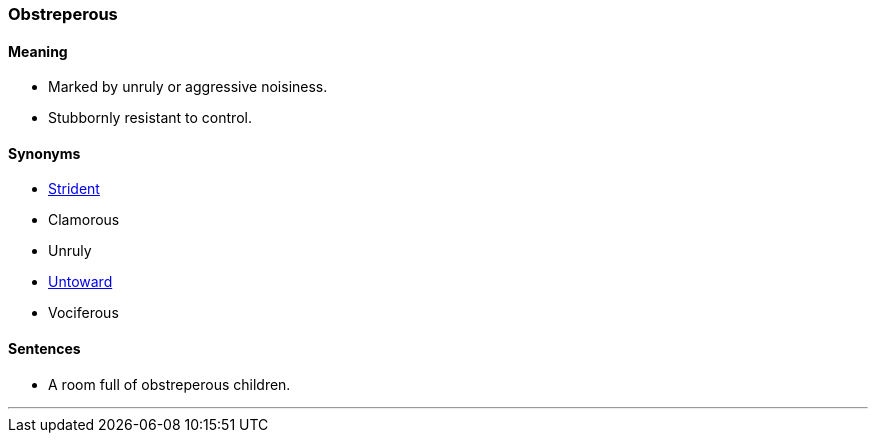 === Obstreperous

==== Meaning

* Marked by unruly or aggressive noisiness.
* Stubbornly resistant to control.

==== Synonyms

* link:#_strident[Strident]
* Clamorous
* Unruly
* link:#_untoward[Untoward]
* Vociferous

==== Sentences

* A room full of [.underline]#obstreperous# children.

'''
